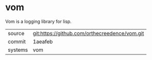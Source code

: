 * vom

Vom is a logging library for lisp.

|---------+-----------------------------------------------|
| source  | git:https://github.com/orthecreedence/vom.git |
| commit  | 1aeafeb                                       |
| systems | vom                                           |
|---------+-----------------------------------------------|
